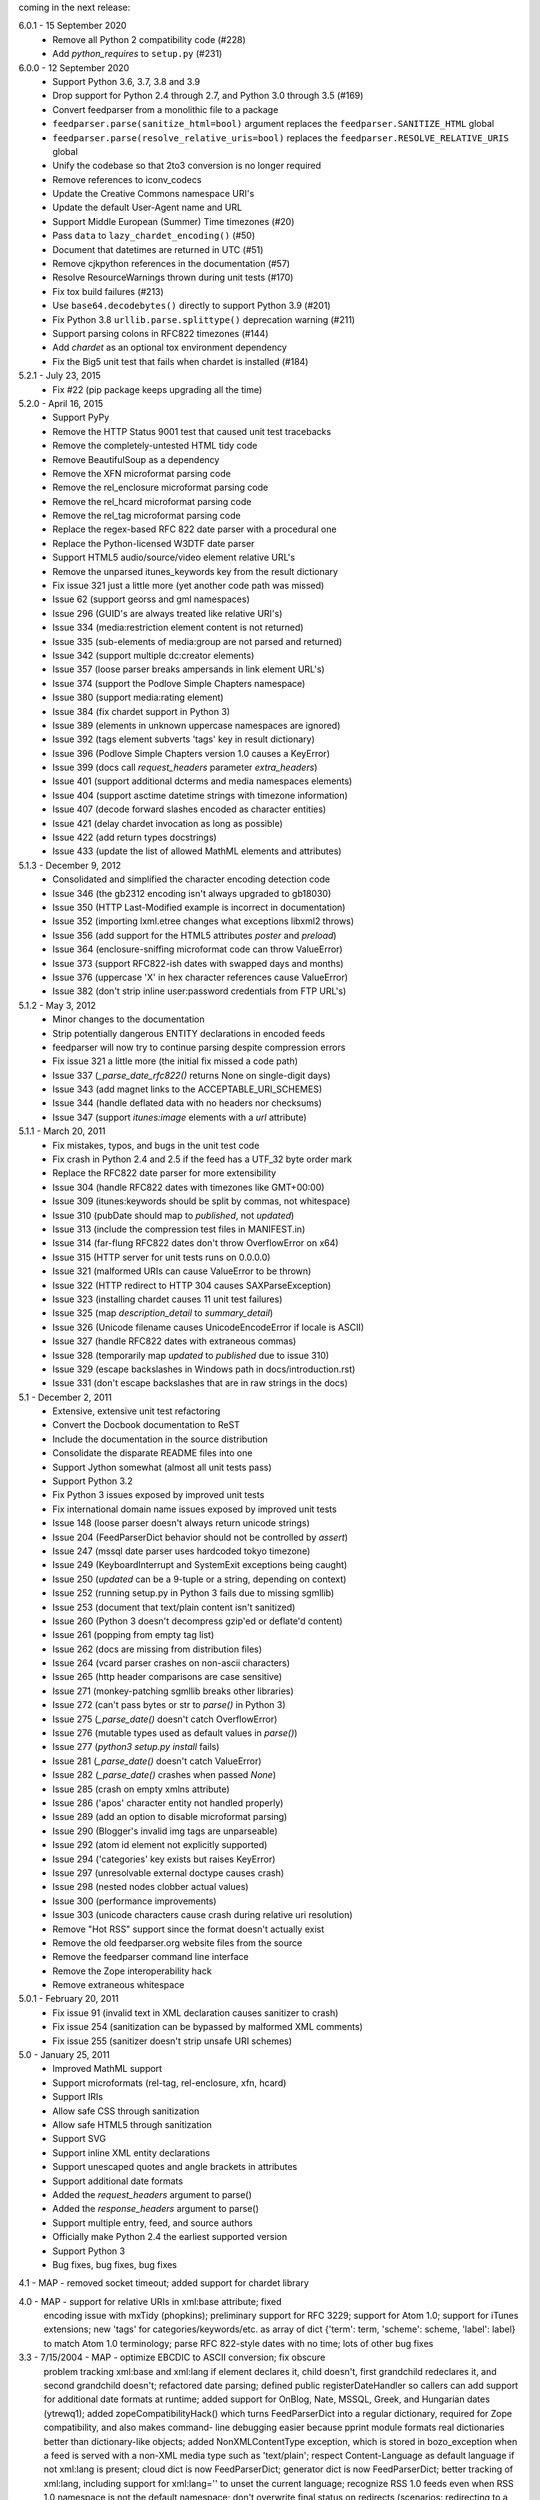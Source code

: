 coming in the next release:

6.0.1 - 15 September 2020
    * Remove all Python 2 compatibility code (#228)
    * Add *python_requires* to ``setup.py`` (#231)

6.0.0 - 12 September 2020
    * Support Python 3.6, 3.7, 3.8 and 3.9
    * Drop support for Python 2.4 through 2.7, and Python 3.0 through 3.5 (#169)
    * Convert feedparser from a monolithic file to a package
    * ``feedparser.parse(sanitize_html=bool)`` argument replaces the ``feedparser.SANITIZE_HTML`` global
    * ``feedparser.parse(resolve_relative_uris=bool)`` replaces the ``feedparser.RESOLVE_RELATIVE_URIS`` global
    * Unify the codebase so that 2to3 conversion is no longer required
    * Remove references to iconv_codecs
    * Update the Creative Commons namespace URI's
    * Update the default User-Agent name and URL
    * Support Middle European (Summer) Time timezones (#20)
    * Pass ``data`` to ``lazy_chardet_encoding()`` (#50)
    * Document that datetimes are returned in UTC (#51)
    * Remove cjkpython references in the documentation (#57)
    * Resolve ResourceWarnings thrown during unit tests (#170)
    * Fix tox build failures (#213)
    * Use ``base64.decodebytes()`` directly to support Python 3.9 (#201)
    * Fix Python 3.8 ``urllib.parse.splittype()`` deprecation warning (#211)
    * Support parsing colons in RFC822 timezones (#144)
    * Add `chardet` as an optional tox environment dependency
    * Fix the Big5 unit test that fails when chardet is installed (#184)

5.2.1 - July 23, 2015
    * Fix #22 (pip package keeps upgrading all the time)

5.2.0 - April 16, 2015
    * Support PyPy
    * Remove the HTTP Status 9001 test that caused unit test tracebacks
    * Remove the completely-untested HTML tidy code
    * Remove BeautifulSoup as a dependency
    * Remove the XFN microformat parsing code
    * Remove the rel_enclosure microformat parsing code
    * Remove the rel_hcard microformat parsing code
    * Remove the rel_tag microformat parsing code
    * Replace the regex-based RFC 822 date parser with a procedural one
    * Replace the Python-licensed W3DTF date parser
    * Support HTML5 audio/source/video element relative URL's
    * Remove the unparsed itunes_keywords key from the result dictionary
    * Fix issue 321 just a little more (yet another code path was missed)
    * Issue 62 (support georss and gml namespaces)
    * Issue 296 (GUID's are always treated like relative URI's)
    * Issue 334 (media:restriction element content is not returned)
    * Issue 335 (sub-elements of media:group are not parsed and returned)
    * Issue 342 (support multiple dc:creator elements)
    * Issue 357 (loose parser breaks ampersands in link element URL's)
    * Issue 374 (support the Podlove Simple Chapters namespace)
    * Issue 380 (support media:rating element)
    * Issue 384 (fix chardet support in Python 3)
    * Issue 389 (elements in unknown uppercase namespaces are ignored)
    * Issue 392 (tags element subverts 'tags' key in result dictionary)
    * Issue 396 (Podlove Simple Chapters version 1.0 causes a KeyError)
    * Issue 399 (docs call `request_headers` parameter `extra_headers`)
    * Issue 401 (support additional dcterms and media namespaces elements)
    * Issue 404 (support asctime datetime strings with timezone information)
    * Issue 407 (decode forward slashes encoded as character entities)
    * Issue 421 (delay chardet invocation as long as possible)
    * Issue 422 (add return types docstrings)
    * Issue 433 (update the list of allowed MathML elements and attributes)

5.1.3 - December 9, 2012
    * Consolidated and simplified the character encoding detection code
    * Issue 346 (the gb2312 encoding isn't always upgraded to gb18030)
    * Issue 350 (HTTP Last-Modified example is incorrect in documentation)
    * Issue 352 (importing lxml.etree changes what exceptions libxml2 throws)
    * Issue 356 (add support for the HTML5 attributes `poster` and `preload`)
    * Issue 364 (enclosure-sniffing microformat code can throw ValueError)
    * Issue 373 (support RFC822-ish dates with swapped days and months)
    * Issue 376 (uppercase 'X' in hex character references cause ValueError)
    * Issue 382 (don't strip inline user:password credentials from FTP URL's)

5.1.2 - May 3, 2012
    * Minor changes to the documentation
    * Strip potentially dangerous ENTITY declarations in encoded feeds
    * feedparser will now try to continue parsing despite compression errors
    * Fix issue 321 a little more (the initial fix missed a code path)
    * Issue 337 (`_parse_date_rfc822()` returns None on single-digit days)
    * Issue 343 (add magnet links to the ACCEPTABLE_URI_SCHEMES)
    * Issue 344 (handle deflated data with no headers nor checksums)
    * Issue 347 (support `itunes:image` elements with a `url` attribute)

5.1.1 - March 20, 2011
    * Fix mistakes, typos, and bugs in the unit test code
    * Fix crash in Python 2.4 and 2.5 if the feed has a UTF_32 byte order mark
    * Replace the RFC822 date parser for more extensibility
    * Issue 304 (handle RFC822 dates with timezones like GMT+00:00)
    * Issue 309 (itunes:keywords should be split by commas, not whitespace)
    * Issue 310 (pubDate should map to `published`, not `updated`)
    * Issue 313 (include the compression test files in MANIFEST.in)
    * Issue 314 (far-flung RFC822 dates don't throw OverflowError on x64)
    * Issue 315 (HTTP server for unit tests runs on 0.0.0.0)
    * Issue 321 (malformed URIs can cause ValueError to be thrown)
    * Issue 322 (HTTP redirect to HTTP 304 causes SAXParseException)
    * Issue 323 (installing chardet causes 11 unit test failures)
    * Issue 325 (map `description_detail` to `summary_detail`)
    * Issue 326 (Unicode filename causes UnicodeEncodeError if locale is ASCII)
    * Issue 327 (handle RFC822 dates with extraneous commas)
    * Issue 328 (temporarily map `updated` to `published` due to issue 310)
    * Issue 329 (escape backslashes in Windows path in docs/introduction.rst)
    * Issue 331 (don't escape backslashes that are in raw strings in the docs)

5.1 - December 2, 2011
    * Extensive, extensive unit test refactoring
    * Convert the Docbook documentation to ReST
    * Include the documentation in the source distribution
    * Consolidate the disparate README files into one
    * Support Jython somewhat (almost all unit tests pass)
    * Support Python 3.2
    * Fix Python 3 issues exposed by improved unit tests
    * Fix international domain name issues exposed by improved unit tests
    * Issue 148 (loose parser doesn't always return unicode strings)
    * Issue 204 (FeedParserDict behavior should not be controlled by `assert`)
    * Issue 247 (mssql date parser uses hardcoded tokyo timezone)
    * Issue 249 (KeyboardInterrupt and SystemExit exceptions being caught)
    * Issue 250 (`updated` can be a 9-tuple or a string, depending on context)
    * Issue 252 (running setup.py in Python 3 fails due to missing sgmllib)
    * Issue 253 (document that text/plain content isn't sanitized)
    * Issue 260 (Python 3 doesn't decompress gzip'ed or deflate'd content)
    * Issue 261 (popping from empty tag list)
    * Issue 262 (docs are missing from distribution files)
    * Issue 264 (vcard parser crashes on non-ascii characters)
    * Issue 265 (http header comparisons are case sensitive)
    * Issue 271 (monkey-patching sgmllib breaks other libraries)
    * Issue 272 (can't pass bytes or str to `parse()` in Python 3)
    * Issue 275 (`_parse_date()` doesn't catch OverflowError)
    * Issue 276 (mutable types used as default values in `parse()`)
    * Issue 277 (`python3 setup.py install` fails)
    * Issue 281 (`_parse_date()` doesn't catch ValueError)
    * Issue 282 (`_parse_date()` crashes when passed `None`)
    * Issue 285 (crash on empty xmlns attribute)
    * Issue 286 ('apos' character entity not handled properly)
    * Issue 289 (add an option to disable microformat parsing)
    * Issue 290 (Blogger's invalid img tags are unparseable)
    * Issue 292 (atom id element not explicitly supported)
    * Issue 294 ('categories' key exists but raises KeyError)
    * Issue 297 (unresolvable external doctype causes crash)
    * Issue 298 (nested nodes clobber actual values)
    * Issue 300 (performance improvements)
    * Issue 303 (unicode characters cause crash during relative uri resolution)
    * Remove "Hot RSS" support since the format doesn't actually exist
    * Remove the old feedparser.org website files from the source
    * Remove the feedparser command line interface
    * Remove the Zope interoperability hack
    * Remove extraneous whitespace

5.0.1 - February 20, 2011
    * Fix issue 91 (invalid text in XML declaration causes sanitizer to crash)
    * Fix issue 254 (sanitization can be bypassed by malformed XML comments)
    * Fix issue 255 (sanitizer doesn't strip unsafe URI schemes)

5.0 - January 25, 2011
    * Improved MathML support
    * Support microformats (rel-tag, rel-enclosure, xfn, hcard)
    * Support IRIs
    * Allow safe CSS through sanitization
    * Allow safe HTML5 through sanitization
    * Support SVG
    * Support inline XML entity declarations
    * Support unescaped quotes and angle brackets in attributes
    * Support additional date formats
    * Added the `request_headers` argument to parse()
    * Added the `response_headers` argument to parse()
    * Support multiple entry, feed, and source authors
    * Officially make Python 2.4 the earliest supported version
    * Support Python 3
    * Bug fixes, bug fixes, bug fixes

4.1 - MAP - removed socket timeout; added support for chardet library

4.0 - MAP - support for relative URIs in xml:base attribute; fixed
  encoding issue with mxTidy (phopkins); preliminary support for RFC 3229;
  support for Atom 1.0; support for iTunes extensions; new 'tags' for
  categories/keywords/etc. as array of dict
  {'term': term, 'scheme': scheme, 'label': label} to match Atom 1.0
  terminology; parse RFC 822-style dates with no time; lots of other
  bug fixes

3.3 - 7/15/2004 - MAP - optimize EBCDIC to ASCII conversion; fix obscure
  problem tracking xml:base and xml:lang if element declares it, child
  doesn't, first grandchild redeclares it, and second grandchild doesn't;
  refactored date parsing; defined public registerDateHandler so callers
  can add support for additional date formats at runtime; added support
  for OnBlog, Nate, MSSQL, Greek, and Hungarian dates (ytrewq1); added
  zopeCompatibilityHack() which turns FeedParserDict into a regular
  dictionary, required for Zope compatibility, and also makes command-
  line debugging easier because pprint module formats real dictionaries
  better than dictionary-like objects; added NonXMLContentType exception,
  which is stored in bozo_exception when a feed is served with a non-XML
  media type such as 'text/plain'; respect Content-Language as default
  language if not xml:lang is present; cloud dict is now FeedParserDict;
  generator dict is now FeedParserDict; better tracking of xml:lang,
  including support for xml:lang='' to unset the current language;
  recognize RSS 1.0 feeds even when RSS 1.0 namespace is not the default
  namespace; don't overwrite final status on redirects (scenarios:
  redirecting to a URL that returns 304, redirecting to a URL that
  redirects to another URL with a different type of redirect); add
  support for HTTP 303 redirects

3.2 - 7/3/2004 - MAP - use cjkcodecs and iconv_codec if available; always
  convert feed to UTF-8 before passing to XML parser; completely revamped
  logic for determining character encoding and attempting XML parsing
  (much faster); increased default timeout to 20 seconds; test for presence
  of Location header on redirects; added tests for many alternate character
  encodings; support various EBCDIC encodings; support UTF-16BE and
  UTF16-LE with or without a BOM; support UTF-8 with a BOM; support
  UTF-32BE and UTF-32LE with or without a BOM; fixed crashing bug if no
  XML parsers are available; added support for 'Content-encoding: deflate';
  send blank 'Accept-encoding: ' header if neither gzip nor zlib modules
  are available

3.1 - 6/28/2004 - MAP - added and passed tests for converting HTML entities
  to Unicode equivalents in illformed feeds (aaronsw); added and
  passed tests for converting character entities to Unicode equivalents
  in illformed feeds (aaronsw); test for valid parsers when setting
  XML_AVAILABLE; make version and encoding available when server returns
  a 304; add handlers parameter to pass arbitrary urllib2 handlers (like
  digest auth or proxy support); add code to parse username/password
  out of url and send as basic authentication; expose downloading-related
  exceptions in bozo_exception (aaronsw); added __contains__ method to
  FeedParserDict (aaronsw); added publisher_detail (aaronsw)

3.0.1 - 6/22/2004 - MAP - default to us-ascii for all text/* content types;
  recover from malformed content-type header parameter with no equals sign
  ('text/xml; charset:iso-8859-1')

3.0 - 6/21/2004 - MAP - don't try iso-8859-1 (can't distinguish between
  iso-8859-1 and windows-1252 anyway, and most incorrectly marked feeds are
  windows-1252); fixed regression that could cause the same encoding to be
  tried twice (even if it failed the first time)

3.0fc3 - 6/18/2004 - MAP - fixed bug in _changeEncodingDeclaration that
  failed to parse utf-16 encoded feeds; made source into a FeedParserDict;
  duplicate admin:generatorAgent/@rdf:resource in generator_detail.url;
  added support for image; refactored parse() fallback logic to try other
  encodings if SAX parsing fails (previously it would only try other encodings
  if re-encoding failed); remove unichr madness in normalize_attrs now that
  we're properly tracking encoding in and out of BaseHTMLProcessor; set
  feed.language from root-level xml:lang; set entry.id from rdf:about;
  send Accept header

3.0fc2 - 5/10/2004 - MAP - added and passed Sam's amp tests; added and passed
  my blink tag tests

3.0fc1 - 4/23/2004 - MAP - made results.entries[0].links[0] and
  results.entries[0].enclosures[0] into FeedParserDict; fixed typo that could
  cause the same encoding to be tried twice (even if it failed the first time);
  fixed DOCTYPE stripping when DOCTYPE contained entity declarations;
  better textinput and image tracking in illformed RSS 1.0 feeds

3.0b23 - 4/21/2004 - MAP - fixed UnicodeDecodeError for feeds that contain
  high-bit characters in attributes in embedded HTML in description (thanks
  Thijs van de Vossen); moved guid, date, and date_parsed to mapped keys in
  FeedParserDict; tweaked FeedParserDict.has_key to return True if asking
  about a mapped key

3.0b22 - 4/19/2004 - MAP - changed 'channel' to 'feed', 'item' to 'entries' in
  results dict; changed results dict to allow getting values with results.key
  as well as results[key]; work around embedded illformed HTML with half
  a DOCTYPE; work around malformed Content-Type header; if character encoding
  is wrong, try several common ones before falling back to regexes (if this
  works, bozo_exception is set to CharacterEncodingOverride); fixed character
  encoding issues in BaseHTMLProcessor by tracking encoding and converting
  from Unicode to raw strings before feeding data to sgmllib.SGMLParser;
  convert each value in results to Unicode (if possible), even if using
  regex-based parsing

3.0b21 - 4/14/2004 - MAP - added Hot RSS support

3.0b20 - 4/7/2004 - MAP - added CDF support

3.0b19 - 3/15/2004 - MAP - fixed bug exploding author information when author
  name was in parentheses; removed ultra-problematic mxTidy support; patch to
  workaround crash in PyXML/expat when encountering invalid entities
  (MarkMoraes); support for textinput/textInput

3.0b18 - 2/17/2004 - MAP - always map description to summary_detail (Andrei);
  use libxml2 (if available)

3.0b17 - 2/13/2004 - MAP - determine character encoding as per RFC 3023

3.0b16 - 2/12/2004 - MAP - fixed support for RSS 0.90 (broken in b15)

3.0b15 - 2/11/2004 - MAP - fixed bug resolving relative links in wfw:commentRSS;
  fixed bug capturing author and contributor URL; fixed bug resolving relative
  links in author and contributor URL; fixed bug resolving relative links in
  generator URL; added support for recognizing RSS 1.0; passed Simon Fell's
  namespace tests, and included them permanently in the test suite with his
  permission; fixed namespace handling under Python 2.1

3.0b14 - 2/8/2004 - MAP - fixed CDATA handling in non-wellformed feeds under
  Python 2.1

3.0b13 - 2/8/2004 - MAP - better handling of empty HTML tags (br, hr, img,
  etc.) in embedded markup, in either HTML or XHTML form (<br>, <br/>, <br />)

3.0b12 - 2/6/2004 - MAP - fiddled with decodeEntities (still not right);
  added support to Atom 0.2 subtitle; added support for Atom content model
  in copyright; better sanitizing of dangerous HTML elements with end tags
  (script, frameset)

3.0b11 - 2/2/2004 - MAP - added 'rights' to list of elements that can contain
  dangerous markup; fiddled with decodeEntities (not right); liberalized
  date parsing even further

3.0b10 - 1/31/2004 - MAP - incorporated ISO-8601 date parsing routines from
  xml.util.iso8601

3.0b9 - 1/29/2004 - MAP - fixed check for presence of dict function; added
  support for summary

3.0b8 - 1/28/2004 - MAP - added support for contributor

3.0b7 - 1/28/2004 - MAP - support Atom-style author element in author_detail
  (dictionary of 'name', 'url', 'email'); map author to author_detail if author
  contains name + email address

3.0b6 - 1/27/2004 - MAP - added feed type and version detection, result['version']
  will be one of SUPPORTED_VERSIONS.keys() or empty string if unrecognized;
  added support for creativeCommons:license and cc:license; added support for
  full Atom content model in title, tagline, info, copyright, summary; fixed bug
  with gzip encoding (not always telling server we support it when we do)

3.0b5 - 1/26/2004 - MAP - fixed bug parsing multiple links at feed level

3.0b4 - 1/26/2004 - MAP - fixed xml:lang inheritance; fixed multiple bugs tracking
  xml:base URI, one for documents that don't define one explicitly and one for
  documents that define an outer and an inner xml:base that goes out of scope
  before the end of the document

3.0b3 - 1/23/2004 - MAP - parse entire feed with real XML parser (if available);
  added several new supported namespaces; fixed bug tracking naked markup in
  description; added support for enclosure; added support for source; re-added
  support for cloud which got dropped somehow; added support for expirationDate

2.7.6 - 1/16/2004 - MAP - fixed bug with StringIO importing

2.7.5 - 1/15/2004 - MAP - added workaround for malformed DOCTYPE (seen on many
  blogspot.com sites); added _debug variable

2.7.4 - 1/14/2004 - MAP - added workaround for improperly formed <br/> tags in
  encoded HTML (skadz); fixed unicode handling in normalize_attrs (ChrisL);
  fixed relative URI processing for guid (skadz); added ICBM support; added
  base64 support

2.7.1 - 1/9/2004 - MAP - fixed bug handling &quot; and &apos;.  fixed memory
  leak not closing url opener (JohnD); added dc:publisher support (MarekK);
  added admin:errorReportsTo support (MarekK); Python 2.1 dict support (MarekK)

2.7 - 1/5/2004 - MAP - really added support for trackback and pingback
  namespaces, as opposed to 2.6 when I said I did but didn't really;
  sanitize HTML markup within some elements; added mxTidy support (if
  installed) to tidy HTML markup within some elements; fixed indentation
  bug in _parse_date (FazalM); use socket.setdefaulttimeout if available
  (FazalM); universal date parsing and normalization (FazalM): 'created', modified',
  'issued' are parsed into 9-tuple date format and stored in 'created_parsed',
  'modified_parsed', and 'issued_parsed'; 'date' is duplicated in 'modified'
  and vice-versa; 'date_parsed' is duplicated in 'modified_parsed' and vice-versa

2.6 - 1/1/2004 - MAP - dc:author support (MarekK); fixed bug tracking
  nested divs within content (JohnD); fixed missing sys import (JohanS);
  fixed regular expression to capture XML character encoding (Andrei);
  added support for Atom 0.3-style links; fixed bug with textInput tracking;
  added support for cloud (MartijnP); added support for multiple
  category/dc:subject (MartijnP); normalize content model: 'description' gets
  description (which can come from description, summary, or full content if no
  description), 'content' gets dict of base/language/type/value (which can come
  from content:encoded, xhtml:body, content, or fullitem);
  fixed bug matching arbitrary Userland namespaces; added xml:base and xml:lang
  tracking; fixed bug tracking unknown tags; fixed bug tracking content when
  <content> element is not in default namespace (like Pocketsoap feed);
  resolve relative URLs in link, guid, docs, url, comments, wfw:comment,
  wfw:commentRSS; resolve relative URLs within embedded HTML markup in
  description, xhtml:body, content, content:encoded, title, subtitle,
  summary, info, tagline, and copyright; added support for pingback and
  trackback namespaces

2.5.3 - 8/6/2003 - TvdV - patch to track whether we're inside an image or
  textInput, and also to return the character encoding (if specified)

2.5.2 - 7/28/2003 - MAP - entity-decode inline xml properly; added support for
  inline <xhtml:body> and <xhtml:div> as used in some RSS 2.0 feeds

2.5.1 - 7/26/2003 - RMK - clear opener.addheaders so we only send our custom
  User-Agent (otherwise urllib2 sends two, which confuses some servers)

2.5 - 7/25/2003 - MAP - changed to Python license (all contributors agree);
  removed unnecessary urllib code -- urllib2 should always be available anyway;
  return actual url, status, and full HTTP headers (as result['url'],
  result['status'], and result['headers']) if parsing a remote feed over HTTP --
  this should pass all the HTTP tests at <http://diveintomark.org/tests/client/http/>;
  added the latest namespace-of-the-week for RSS 2.0

2.4 - 7/9/2003 - MAP - added preliminary Pie/Atom/Echo support based on Sam Ruby's
  snapshot of July 1 <http://www.intertwingly.net/blog/1506.html>; changed
  project name

2.3.1 - 6/12/2003 - MAP - if item has both link and guid, return both as-is.

2.3 - 6/11/2003 - MAP - added USER_AGENT for default (if caller doesn't specify);
  also, make sure we send the User-Agent even if urllib2 isn't available.
  Match any variation of backend.userland.com/rss namespace.

2.2 - 1/27/2003 - MAP - added attribute support, admin:generatorAgent.
  start_admingeneratoragent is an example of how to handle elements with
  only attributes, no content.

2.1 - 11/14/2002 - MAP - added gzip support

2.0.2 - 10/21/2002 - JB - added the inchannel to the if statement, otherwise its
  useless.  Fixes the problem JD was addressing by adding it.

2.0.1 - 10/21/2002 - MAP - changed parse() so that if we don't get anything
  because of etag/modified, return the old etag/modified to the caller to
  indicate why nothing is being returned

2.0 - 10/19/2002
  JD - use inchannel to watch out for image and textinput elements which can
  also contain title, link, and description elements
  JD - check for isPermaLink='false' attribute on guid elements
  JD - replaced openAnything with open_resource supporting ETag and
  If-Modified-Since request headers
  JD - parse now accepts etag, modified, agent, and referrer optional
  arguments
  JD - modified parse to return a dictionary instead of a tuple so that any
  etag or modified information can be returned and cached by the caller

1.1 - 9/29/2002 - MAP - fixed infinite loop on incomplete CDATA sections

1.0 - 9/27/2002 - MAP - fixed namespace processing on prefixed RSS 2.0 elements,
  added Simon Fell's test suite